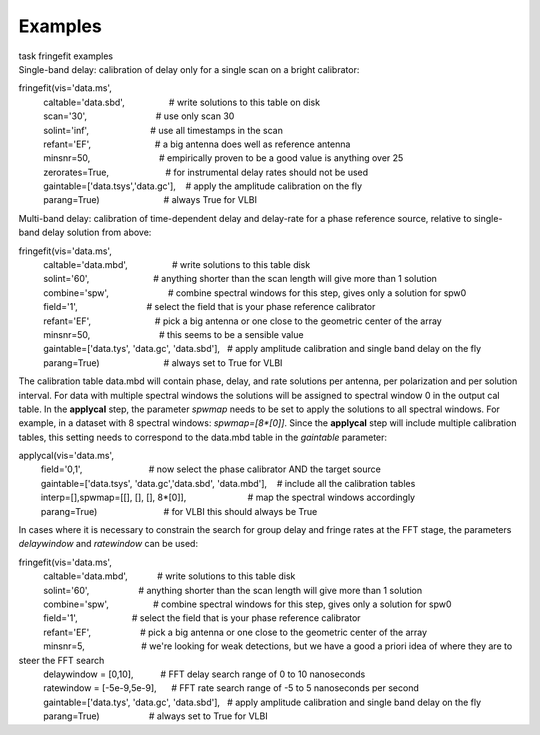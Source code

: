 Examples
========

.. container:: documentDescription description

   task fringefit examples

.. container:: section
   :name: content-core

   .. container::
      :name: parent-fieldname-text

      Single-band delay: calibration of delay only for a single scan on
      a bright calibrator:

      .. container:: casa-input-box

         | fringefit(vis='data.ms',
         |           caltable='data.sbd',                  # write
           solutions to this table on disk
         |           scan='30',                            # use only
           scan 30
         |           solint='inf',                         # use all
           timestamps in the scan
         |           refant='EF',                          # a big
           antenna does well as reference antenna
         |           minsnr=50,                            # empirically
           proven to be a good value is anything over 25
         |           zerorates=True,                       # for
           instrumental delay rates should not be used
         |           gaintable=['data.tsys','data.gc'],    # apply the
           amplitude calibration on the fly
         |           parang=True)                          # always True
           for VLBI

      Multi-band delay: calibration of time-dependent delay and
      delay-rate for a phase reference source, relative to single-band
      delay solution from above:

      .. container:: casa-input-box

         | fringefit(vis='data.ms',
         |           caltable='data.mbd',                  # write
           solutions to this table disk
         |           solint='60',                          # anything
           shorter than the scan length will give more than 1 solution
         |           combine='spw',                        # combine
           spectral windows for this step, gives only a solution for
           spw0
         |           field='1',                            # select the
           field that is your phase reference calibrator
         |           refant='EF',                          # pick a big
           antenna or one close to the geometric center of the array
         |           minsnr=50,                            # this seems
           to be a sensible value
         |           gaintable=['data.tys', 'data.gc', 'data.sbd'],   #
           apply amplitude calibration and single band delay on the fly
         |           parang=True)                          # always set
           to True for VLBI

      The calibration table data.mbd will contain phase, delay, and rate
      solutions per antenna, per polarization and per solution interval.
      For data with multiple spectral windows the solutions will be
      assigned to spectral window 0 in the output cal table. In the
      **applycal** step, the parameter *spwmap* needs to be set to apply
      the solutions to all spectral windows. For example, in a dataset
      with 8 spectral windows: *spwmap=[8*[0]]*. Since the **applycal**
      step will include multiple calibration tables, this setting needs
      to correspond to the data.mbd table in the *gaintable* parameter:

      .. container:: casa-input-box

         | applycal(vis='data.ms',
         |          field='0,1',                           # now select
           the phase calibrator AND the target source
         |          gaintable=['data.tsys', 'data.gc','data.sbd',
           'data.mbd'],    # include all the calibration tables
         |          interp=[],spwmap=[[], [], [],
           8*[0]],                         # map the spectral windows
           accordingly
         |          parang=True)                           # for VLBI
           this should always be True

      In cases where it is necessary to constrain the search for group
      delay and fringe rates at the FFT stage, the parameters
      *delaywindow* and *ratewindow* can be used:

      .. container:: casa-input-box

         | fringefit(vis='data.ms',
         |           caltable='data.mbd',            # write solutions
           to this table disk
         |           solint='60',                    # anything shorter
           than the scan length will give more than 1 solution
         |           combine='spw',                  # combine spectral
           windows for this step, gives only a solution for spw0
         |           field='1',                      # select the field
           that is your phase reference calibrator
         |           refant='EF',                    # pick a big
           antenna or one close to the geometric center of the array
         |           minsnr=5,                       # we're looking for
           weak detections, but we have a good a priori idea of where
           they are to steer the FFT search
         |           delaywindow = [0,10],           # FFT delay search
           range of 0 to 10 nanoseconds
         |           ratewindow = [-5e-9,5e-9],      # FFT rate search
           range of -5 to 5 nanoseconds per second
         |           gaintable=['data.tys', 'data.gc', 'data.sbd'],   #
           apply amplitude calibration and single band delay on the fly
         |           parang=True)                    # always set to
           True for VLBI

.. container:: section
   :name: viewlet-below-content-body
